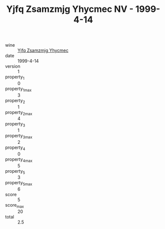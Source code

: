 :PROPERTIES:
:ID:                     179ee8f4-3c6d-43ad-a686-8ea4aa02e6b3
:END:
#+TITLE: Yjfq Zsamzmjg Yhycmec NV - 1999-4-14

- wine :: [[id:c0c8803b-9d75-42f3-8d3e-4166bfe53271][Yjfq Zsamzmjg Yhycmec]]
- date :: 1999-4-14
- version :: 1
- property_1 :: 0
- property_1_max :: 3
- property_2 :: 1
- property_2_max :: 4
- property_3 :: 1
- property_3_max :: 2
- property_4 :: 0
- property_4_max :: 5
- property_5 :: 3
- property_5_max :: 6
- score :: 5
- score_max :: 20
- total :: 2.5


